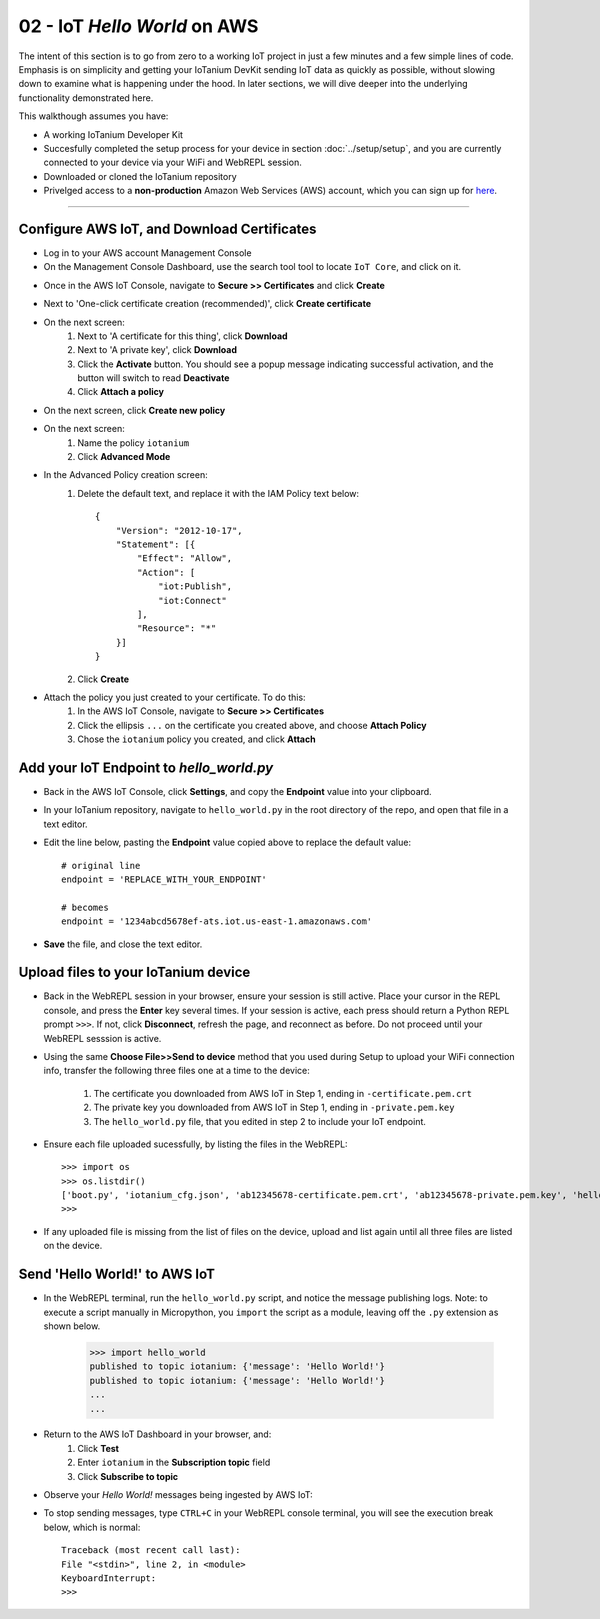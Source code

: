 02 - IoT `Hello World` on AWS
==============

The intent of this section is to go from zero to a working IoT project in just a few minutes and a few simple lines of code.  Emphasis is on simplicity and getting your IoTanium DevKit sending IoT data as quickly as possible, without slowing down to examine what is happening under the hood.  In later sections, we will dive deeper into the underlying functionality demonstrated here.

This walkthough assumes you have:

- A working IoTanium Developer Kit
- Succesfully completed the setup process for your device in section :doc:`../setup/setup`, and you are currently connected to your device via your WiFi and WebREPL session.
- Downloaded or cloned the IoTanium repository
- Privelged access to a **non-production** Amazon Web Services (AWS) account, which you can sign up for `here <√>`_.  

----

Configure AWS IoT, and Download Certificates
~~~~~~~~~~~~~~~~~~~~~~~~~~~~~~~~
- Log in to your AWS account Management Console
- On the Management Console Dashboard, use the search tool tool to locate ``IoT Core``, and click on it.
.. image:: ../img/AWS_Management_Console_IOT.png
    :align: center
    :alt: ../img/AWS_Management_Console_IOT.png
    :width: 1024px

- Once in the AWS IoT Console, navigate to **Secure >> Certificates** and click **Create**
.. image:: ../img/hello-world-cert1.png
    :align: center
    :alt: ../img/hello-world-cert1.png
    :width: 1024px

- Next to 'One-click certificate creation (recommended)', click **Create certificate**
.. image:: ../img/hello-world-cert2.png
    :align: center
    :alt: ../img/hello-world-cert2.png
    :width: 1024px

- On the next screen:
    1. Next to 'A certificate for this thing', click **Download**
    2. Next to 'A private key', click **Download**
    3. Click the **Activate** button.  You should see a popup message indicating successful activation, and the button will switch to read **Deactivate**
    4. Click **Attach a policy**

.. image:: ../img/hello-world-cert3.png
    :align: center
    :alt: ../img/hello-world-cert3.png
    :width: 1024px

- On the next screen, click **Create new policy**

.. image:: ../img/hello-world-cert4.png
    :align: center
    :alt: ../img/hello-world-cert4.png
    :width: 1024px

- On the next screen:
    1. Name the policy ``iotanium``
    2. Click **Advanced Mode**

.. image:: ../img/hello-world-cert5.png
    :align: center
    :alt: ../img/hello-world-cert5.png
    :width: 1024px

- In the Advanced Policy creation screen:
    1. Delete the default text, and replace it with the IAM Policy text below::

        {
            "Version": "2012-10-17",
            "Statement": [{
                "Effect": "Allow",
                "Action": [
                    "iot:Publish",
                    "iot:Connect"
                ],
                "Resource": "*"
            }]
        }

    2. Click **Create**

.. image:: ../img/hello-world-cert6.png
    :align: center
    :alt: ../img/hello-world-cert6.png
    :width: 1024px

- Attach the policy you just created to your certificate.  To do this:
    1. In the AWS IoT Console, navigate to **Secure >> Certificates**
    2. Click the ellipsis ``...`` on the certificate you created above, and  choose **Attach Policy**
    3. Chose the ``iotanium`` policy you created, and click **Attach**

.. image:: ../img/hello-world-cert7.png
    :align: center
    :alt: ../img/hello-world-cert7.png
    :width: 1024px

.. image:: ../img/hello-world-cert8.png
    :align: center
    :alt: ../img/hello-world-cert8.png
    :width: 1024px

Add your IoT Endpoint to `hello_world.py`
~~~~~~~~~~~~~~~~~~~~~~~~~~~~~~~~
- Back in the AWS IoT Console, click **Settings**, and copy the **Endpoint** value into your clipboard.

.. image:: ../img/hello-world-7.png
    :align: center
    :alt: ../img/hello-world-7.png
    :width: 1024px

- In your IoTanium repository, navigate to ``hello_world.py`` in the root directory of the repo, and open that file in a text editor.
- Edit the line below, pasting the **Endpoint** value copied above to replace the default value::

    # original line
    endpoint = 'REPLACE_WITH_YOUR_ENDPOINT'

    # becomes
    endpoint = '1234abcd5678ef-ats.iot.us-east-1.amazonaws.com'

- **Save** the file, and close the text editor.


Upload files to your IoTanium device
~~~~~~~~~~~~~~~~~~~~~~~~~~~~~~~~
- Back in the WebREPL session in your browser, ensure your session is still active. Place your cursor in the REPL console, and press the **Enter** key several times.  If your session is active, each press should return a Python REPL prompt ``>>>``.  If not, click **Disconnect**, refresh the page, and reconnect as before.  Do not proceed until your WebREPL sesssion is active.

- Using the same **Choose File>>Send to device** method that you used during Setup to upload your WiFi connection info, transfer the following three files one at a time to the device:

    1. The certificate you downloaded from AWS IoT in Step 1, ending in ``-certificate.pem.crt``
    2. The private key you downloaded from AWS IoT in Step 1, ending in ``-private.pem.key``
    3. The ``hello_world.py`` file, that you edited in step 2 to include your IoT endpoint.
    
- Ensure each file uploaded sucessfully, by listing the files in the WebREPL::

    >>> import os
    >>> os.listdir()
    ['boot.py', 'iotanium_cfg.json', 'ab12345678-certificate.pem.crt', 'ab12345678-private.pem.key', 'hello_world.py']
    >>> 

- If any uploaded file is missing from the list of files on the device, upload and list again until all three files are listed on the device.


Send 'Hello World!' to AWS IoT
~~~~~~~~~~~~~~~~~~~~~~~~~~~~~~~~
- In the WebREPL terminal, run the ``hello_world.py`` script, and notice the message publishing logs.  Note: to execute a script manually in Micropython, you ``import`` the script as a module, leaving off the ``.py`` extension as shown below.

    >>> import hello_world
    published to topic iotanium: {'message': 'Hello World!'}
    published to topic iotanium: {'message': 'Hello World!'}
    ...
    ...

- Return to the AWS IoT Dashboard in your browser, and:
   1. Click **Test**
   2. Enter ``iotanium`` in the **Subscription topic** field
   3. Click **Subscribe to topic**


.. image:: ../img/hello-world-8.png
    :align: center
    :alt: ../img/hello-world-8.png
    :width: 1024px

- Observe your `Hello World!` messages being ingested by AWS IoT:

.. image:: ../img/hello-world-9.png
    :align: center
    :alt: ../img/hello-world-9.png
    :width: 1024px

- To stop sending messages, type ``CTRL+C`` in your WebREPL console terminal, you will see the execution break below, which is normal::

    Traceback (most recent call last):
    File "<stdin>", line 2, in <module>
    KeyboardInterrupt: 
    >>> 